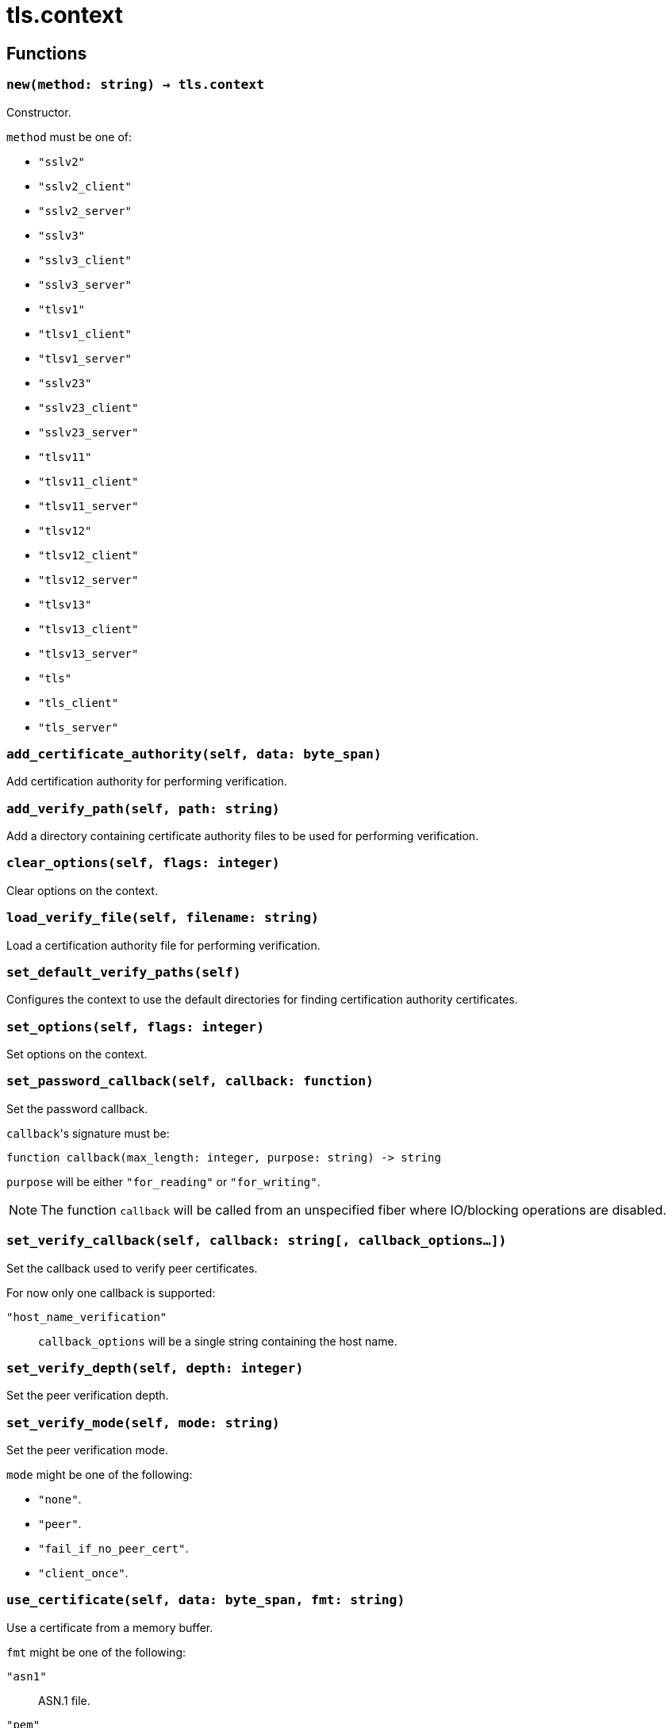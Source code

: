 = tls.context

ifeval::["{doctype}" == "manpage"]

== Name

Emilua - Lua execution engine

endif::[]

== Functions

=== `new(method: string) -> tls.context`

Constructor.

`method` must be one of:

* `"sslv2"`
* `"sslv2_client"`
* `"sslv2_server"`
* `"sslv3"`
* `"sslv3_client"`
* `"sslv3_server"`
* `"tlsv1"`
* `"tlsv1_client"`
* `"tlsv1_server"`
* `"sslv23"`
* `"sslv23_client"`
* `"sslv23_server"`
* `"tlsv11"`
* `"tlsv11_client"`
* `"tlsv11_server"`
* `"tlsv12"`
* `"tlsv12_client"`
* `"tlsv12_server"`
* `"tlsv13"`
* `"tlsv13_client"`
* `"tlsv13_server"`
* `"tls"`
* `"tls_client"`
* `"tls_server"`

=== `add_certificate_authority(self, data: byte_span)`

Add certification authority for performing verification.

=== `add_verify_path(self, path: string)`

Add a directory containing certificate authority files to be used for performing
verification.

=== `clear_options(self, flags: integer)`

Clear options on the context.

=== `load_verify_file(self, filename: string)`

Load a certification authority file for performing verification.

=== `set_default_verify_paths(self)`

Configures the context to use the default directories for finding certification
authority certificates.

=== `set_options(self, flags: integer)`

Set options on the context.

=== `set_password_callback(self, callback: function)`

Set the password callback.

``callback``'s signature must be:

[source,lua]
----
function callback(max_length: integer, purpose: string) -> string
----

`purpose` will be either `"for_reading"` or `"for_writing"`.

NOTE: The function `callback` will be called from an unspecified fiber where
IO/blocking operations are disabled.

=== `set_verify_callback(self, callback: string[, callback_options...])`

Set the callback used to verify peer certificates.

For now only one callback is supported:

`"host_name_verification"`:: `callback_options` will be a single string
containing the host name.

=== `set_verify_depth(self, depth: integer)`

Set the peer verification depth.

=== `set_verify_mode(self, mode: string)`

Set the peer verification mode.

`mode` might be one of the following:

* `"none"`.
* `"peer"`.
* `"fail_if_no_peer_cert"`.
* `"client_once"`.

=== `use_certificate(self, data: byte_span, fmt: string)`

Use a certificate from a memory buffer.

`fmt` might be one of the following:

`"asn1"`:: ASN.1 file.
`"pem"`:: PEM file.

=== `use_certificate_chain(self, data: byte_span)`

Use a certificate chain from a memory buffer.

=== `use_certificate_chain_file(self, filename: string)`

Use a certificate chain from a file.

=== `use_certificate_file(self, filename: string, fmt: string)`

Use a certificate from a file.

`fmt` might be one of the following:

`"asn1"`:: ASN.1 file.
`"pem"`:: PEM file.

=== `use_private_key(self, data: byte_span, fmt: string)`

Use a private key from a memory buffer.

`fmt` might be one of the following:

`"asn1"`:: ASN.1 file.
`"pem"`:: PEM file.

=== `use_private_key_file(self, filename: string, fmt: string)`

Use a private key from a file.

`fmt` might be one of the following:

`"asn1"`:: ASN.1 file.
`"pem"`:: PEM file.

=== `use_rsa_private_key(self, data: byte_span, fmt: string)`

Use an RSA private key from a memory buffer.

`fmt` might be one of the following:

`"asn1"`:: ASN.1 file.
`"pem"`:: PEM file.

=== `use_rsa_private_key_file(self, filename: string, fmt: string)`

Use an RSA private key from a file.

`fmt` might be one of the following:

`"asn1"`:: ASN.1 file.
`"pem"`:: PEM file.

=== `use_tmp_dh(self, data: byte_span)`

Use the specified memory buffer to obtain the temporary Diffie-Hellman
parameters.

=== `use_tmp_dh_file(self, filename: string)`

Use the specified file to obtain the temporary Diffie-Hellman parameters.
